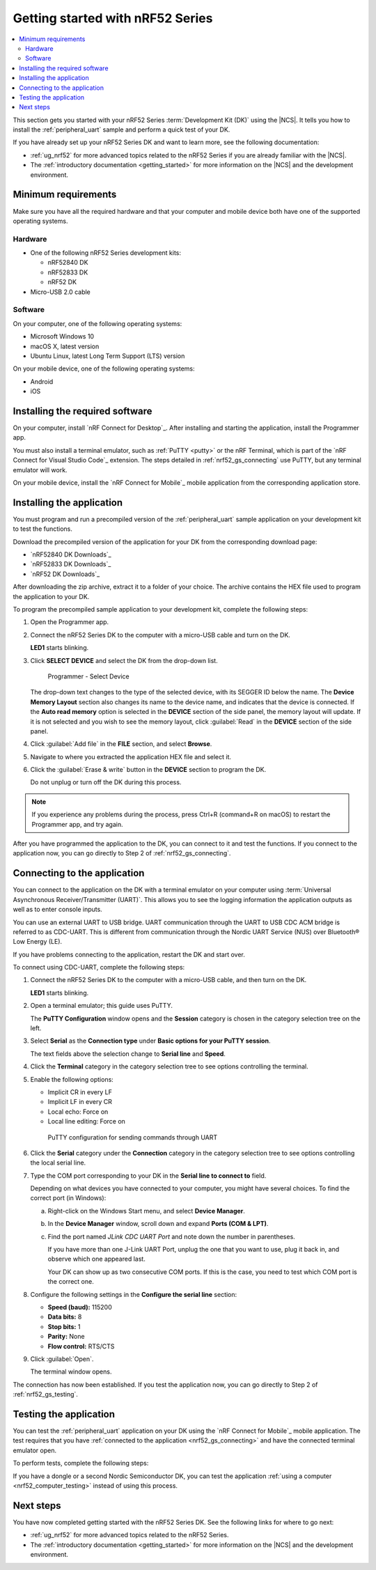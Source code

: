 .. _ug_nrf52_gs:

Getting started with nRF52 Series
#################################

.. contents::
   :local:
   :depth: 2

This section gets you started with your nRF52 Series :term:`Development Kit (DK)` using the |NCS|.
It tells you how to install the :ref:`peripheral_uart` sample and perform a quick test of your DK.

If you have already set up your nRF52 Series DK and want to learn more, see the following documentation:

* :ref:`ug_nrf52` for more advanced topics related to the nRF52 Series if you are already familiar with the |NCS|.
* The :ref:`introductory documentation <getting_started>` for more information on the |NCS| and the development environment.

.. _nrf52_gs_requirements:

Minimum requirements
********************

Make sure you have all the required hardware and that your computer and mobile device both have one of the supported operating systems.

Hardware
========

* One of the following nRF52 Series development kits:

  * nRF52840 DK
  * nRF52833 DK
  * nRF52 DK

* Micro-USB 2.0 cable

Software
========

On your computer, one of the following operating systems:

* Microsoft Windows 10
* macOS X, latest version
* Ubuntu Linux, latest Long Term Support (LTS) version

On your mobile device, one of the following operating systems:

* Android
* iOS

.. _nrf52_gs_installing_software:

Installing the required software
********************************

On your computer, install `nRF Connect for Desktop`_.
After installing and starting the application, install the Programmer app.

You must also install a terminal emulator, such as :ref:`PuTTY <putty>` or the nRF Terminal, which is part of the `nRF Connect for Visual Studio Code`_ extension.
The steps detailed in :ref:`nrf52_gs_connecting` use PuTTY, but any terminal emulator will work.

On your mobile device, install the `nRF Connect for Mobile`_ mobile application from the corresponding application store.

.. _nrf52_gs_installing_application:

Installing the application
**************************

You must program and run a precompiled version of the :ref:`peripheral_uart` sample application on your development kit to test the functions.

Download the precompiled version of the application for your DK from the corresponding download page:

* `nRF52840 DK Downloads`_
* `nRF52833 DK Downloads`_
* `nRF52 DK Downloads`_

After downloading the zip archive, extract it to a folder of your choice.
The archive contains the HEX file used to program the application to your DK.

To program the precompiled sample application to your development kit, complete the following steps:

1. Open the Programmer app.
#. Connect the nRF52 Series DK to the computer with a micro-USB cable and turn on the DK.

   **LED1** starts blinking.

#. Click **SELECT DEVICE** and select the DK from the drop-down list.

   .. figure:: images/programmer_select_device1.png
      :alt: Programmer - Select Device

      Programmer - Select Device

   The drop-down text changes to the type of the selected device, with its SEGGER ID below the name.
   The **Device Memory Layout** section also changes its name to the device name, and indicates that the device is connected.
   If the **Auto read memory** option is selected in the **DEVICE** section of the side panel, the memory layout will update.
   If it is not selected and you wish to see the memory layout, click :guilabel:`Read` in the **DEVICE** section of the side panel.

#. Click :guilabel:`Add file` in the **FILE** section, and select **Browse**.
#. Navigate to where you extracted the application HEX file and select it.
#. Click the :guilabel:`Erase & write` button in the **DEVICE** section to program the DK.

   Do not unplug or turn off the DK during this process.

.. note::
   If you experience any problems during the process, press Ctrl+R (command+R on macOS) to restart the Programmer app, and try again.

After you have programmed the application to the DK, you can connect to it and test the functions.
If you connect to the application now, you can go directly to Step 2 of :ref:`nrf52_gs_connecting`.

.. _nrf52_gs_connecting:

Connecting to the application
*****************************

You can connect to the application on the DK with a terminal emulator on your computer using :term:`Universal Asynchronous Receiver/Transmitter (UART)`.
This allows you to see the logging information the application outputs as well as to enter console inputs.

You can use an external UART to USB bridge.
UART communication through the UART to USB CDC ACM bridge is referred to as CDC-UART.
This is different from communication through the Nordic UART Service (NUS) over Bluetooth® Low Energy (LE).

If you have problems connecting to the application, restart the DK and start over.

To connect using CDC-UART, complete the following steps:

1. Connect the nRF52 Series DK to the computer with a micro-USB cable, and then turn on the DK.

   **LED1** starts blinking.

#. Open a terminal emulator; this guide uses PuTTY.

   The **PuTTY Configuration** window opens and the **Session** category is chosen in the category selection tree on the left.

#. Select **Serial** as the **Connection type** under **Basic options for your PuTTY session**.

   The text fields above the selection change to **Serial line** and **Speed**.

#. Click the **Terminal** category in the category selection tree to see options controlling the terminal.
#. Enable the following options:

   * Implicit CR in every LF
   * Implicit LF in every CR
   * Local echo: Force on
   * Local line editing: Force on

   .. figure:: ../../getting_started/images/putty.svg
      :alt: PuTTY configuration for sending commands through UART

      PuTTY configuration for sending commands through UART

#. Click the **Serial** category under the **Connection** category in the category selection tree to see options controlling the local serial line.
#. Type the COM port corresponding to your DK in the **Serial line to connect to** field.

   Depending on what devices you have connected to your computer, you might have several choices.
   To find the correct port (in Windows):

   a. Right-click on the Windows Start menu, and select **Device Manager**.
   #. In the **Device Manager** window, scroll down and expand **Ports (COM & LPT)**.
   #. Find the port named *JLink CDC UART Port* and note down the number in parentheses.

      If you have more than one J-Link UART Port, unplug the one that you want to use, plug it back in, and observe which one appeared last.

      Your DK can show up as two consecutive COM ports.
      If this is the case, you need to test which COM port is the correct one.

#. Configure the following settings in the **Configure the serial line** section:

   * **Speed (baud):** 115200
   * **Data bits:** 8
   * **Stop bits:** 1
   * **Parity:** None
   * **Flow control:** RTS/CTS

#. Click :guilabel:`Open`.

   The terminal window opens.

The connection has now been established.
If you test the application now, you can go directly to Step 2 of :ref:`nrf52_gs_testing`.

.. _nrf52_gs_testing:

Testing the application
***********************

You can test the :ref:`peripheral_uart` application on your DK using the `nRF Connect for Mobile`_ mobile application.
The test requires that you have :ref:`connected to the application <nrf52_gs_connecting>` and have the connected terminal emulator open.

To perform tests, complete the following steps:

.. tabs::

   .. group-tab:: Android

      1. Connect the nRF52 Series DK to the computer with a micro-USB cable and turn on the DK.

         **LED1** starts blinking.

      #. Open the nRF Connect for Mobile application on your Android device.
      #. In nRF Connect for Mobile, tap :guilabel:`Scan`.
      #. Find the DK in the list, select it and tap :guilabel:`Connect`.

         The default device name for the Peripheral UART sample is *Nordic_UART_Service*.

      #. When connected, tap the three-dot menu below the device name, and select **Enable CCCDs**.

         This example communicates over Bluetooth Low Energy using the Nordic UART Service (NUS).

         .. figure:: images/nrf52_enable_cccds.png
            :alt: nRF Connect for Mobile - Enable services option

            nRF Connect for Mobile - Enable services option

      #. Tap the three-dot menu next to **Disconnect** and select **Show log**.
      #. On your computer, in the terminal emulator connected to the application through CDC-UART, type ``hello`` and send it to the DK.

         The text is sent through the nRF52 Series DK to your mobile device over a Bluetooth LE link.
         The device displays the text in the nRF Connect for Mobile log:

         .. figure:: images/nrf52_connect_log.png
            :alt: nRF Connect for Mobile - Text shown in the log

            nRF Connect for Mobile - Text shown in the log

   .. group-tab:: iOS

      1. Connect the nRF52 Series DK to the computer with a micro-USB cable and turn on the DK.

         **LED1** starts blinking.

      #. Open the nRF Connect for Mobile application on your iOS device.
      #. If the application does not automatically start scanning, tap the **Play** icon in the upper right corner.
      #. Find the DK in the list and tap the corresponding :guilabel:`Connect` button.
         The default device name for the Peripheral UART sample is *Nordic_UART_Service*.

         This opens a new window with information on the device.

      #. In the new window, select the **Client** tab and scroll to the bottom so you can see the **Client Characteristic Configuration** entry.

         .. figure:: images/nrf52_connect_client_ios.png
            :alt: nRF Connect for Mobile - Client tab

            nRF Connect for Mobile - Client tab

      #. Tap the up arrow button under **Client Characteristic Configuration** to write a value to the sample application.

         The **Write Value** window opens.

      #. In this window, select the **Bool** tab and set the toggle to **True**.

         This enables messages sent to the DK to show up in nRF Connect for Mobile.

         .. figure:: images/nrf52_connect_write_ios.png
            :alt: nRF Connect for Mobile - Write Value window

            nRF Connect for Mobile - Write Value window

      #. Tap **Write** to write the command to the DK.

         The **Write Value** window closes.

      #. Select the **Log** tab and tap on the up arrow icon in the bottom right corner to enable scroll lock.
      #. On your computer, in the terminal emulator connected to the application through CDC-UART, type ``hello`` and send it to the DK.

         The text is sent through the nRF52 Series DK to your mobile device over a Bluetooth LE link.
         The device displays the text in the nRF Connect for Mobile log:

         .. figure:: images/nrf52_connect_log_ios.png
            :alt: nRF Connect for Mobile - Text shown in the log

            nRF Connect for Mobile - Text shown in the log

If you have a dongle or a second Nordic Semiconductor DK, you can test the application :ref:`using a computer <nrf52_computer_testing>` instead of using this process.

Next steps
**********

You have now completed getting started with the nRF52 Series DK.
See the following links for where to go next:

* :ref:`ug_nrf52` for more advanced topics related to the nRF52 Series.
* The :ref:`introductory documentation <getting_started>` for more information on the |NCS| and the development environment.
